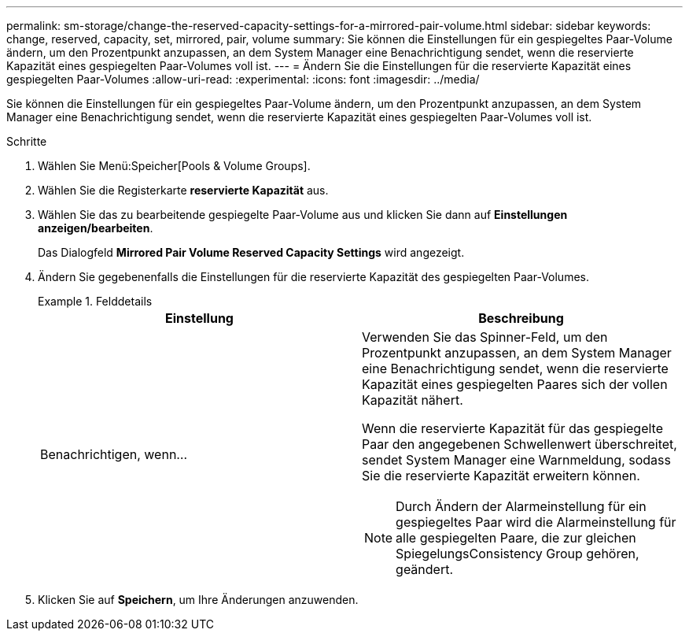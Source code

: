 ---
permalink: sm-storage/change-the-reserved-capacity-settings-for-a-mirrored-pair-volume.html 
sidebar: sidebar 
keywords: change, reserved, capacity, set, mirrored, pair, volume 
summary: Sie können die Einstellungen für ein gespiegeltes Paar-Volume ändern, um den Prozentpunkt anzupassen, an dem System Manager eine Benachrichtigung sendet, wenn die reservierte Kapazität eines gespiegelten Paar-Volumes voll ist. 
---
= Ändern Sie die Einstellungen für die reservierte Kapazität eines gespiegelten Paar-Volumes
:allow-uri-read: 
:experimental: 
:icons: font
:imagesdir: ../media/


[role="lead"]
Sie können die Einstellungen für ein gespiegeltes Paar-Volume ändern, um den Prozentpunkt anzupassen, an dem System Manager eine Benachrichtigung sendet, wenn die reservierte Kapazität eines gespiegelten Paar-Volumes voll ist.

.Schritte
. Wählen Sie Menü:Speicher[Pools & Volume Groups].
. Wählen Sie die Registerkarte *reservierte Kapazität* aus.
. Wählen Sie das zu bearbeitende gespiegelte Paar-Volume aus und klicken Sie dann auf *Einstellungen anzeigen/bearbeiten*.
+
Das Dialogfeld *Mirrored Pair Volume Reserved Capacity Settings* wird angezeigt.

. Ändern Sie gegebenenfalls die Einstellungen für die reservierte Kapazität des gespiegelten Paar-Volumes.
+
.Felddetails
====
[cols="2*"]
|===
| Einstellung | Beschreibung 


 a| 
Benachrichtigen, wenn...
 a| 
Verwenden Sie das Spinner-Feld, um den Prozentpunkt anzupassen, an dem System Manager eine Benachrichtigung sendet, wenn die reservierte Kapazität eines gespiegelten Paares sich der vollen Kapazität nähert.

Wenn die reservierte Kapazität für das gespiegelte Paar den angegebenen Schwellenwert überschreitet, sendet System Manager eine Warnmeldung, sodass Sie die reservierte Kapazität erweitern können.


NOTE: Durch Ändern der Alarmeinstellung für ein gespiegeltes Paar wird die Alarmeinstellung für alle gespiegelten Paare, die zur gleichen SpiegelungsConsistency Group gehören, geändert.

|===
====
. Klicken Sie auf *Speichern*, um Ihre Änderungen anzuwenden.

